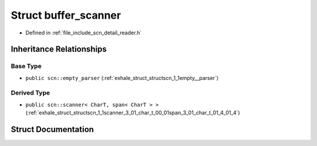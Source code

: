 .. _exhale_struct_structscn_1_1detail_1_1buffer__scanner:

Struct buffer_scanner
=====================

- Defined in :ref:`file_include_scn_detail_reader.h`


Inheritance Relationships
-------------------------

Base Type
*********

- ``public scn::empty_parser`` (:ref:`exhale_struct_structscn_1_1empty__parser`)


Derived Type
************

- ``public scn::scanner< CharT, span< CharT > >`` (:ref:`exhale_struct_structscn_1_1scanner_3_01_char_t_00_01span_3_01_char_t_01_4_01_4`)


Struct Documentation
--------------------


.. doxygenstruct:: scn::detail::buffer_scanner
   :members:
   :protected-members:
   :undoc-members: